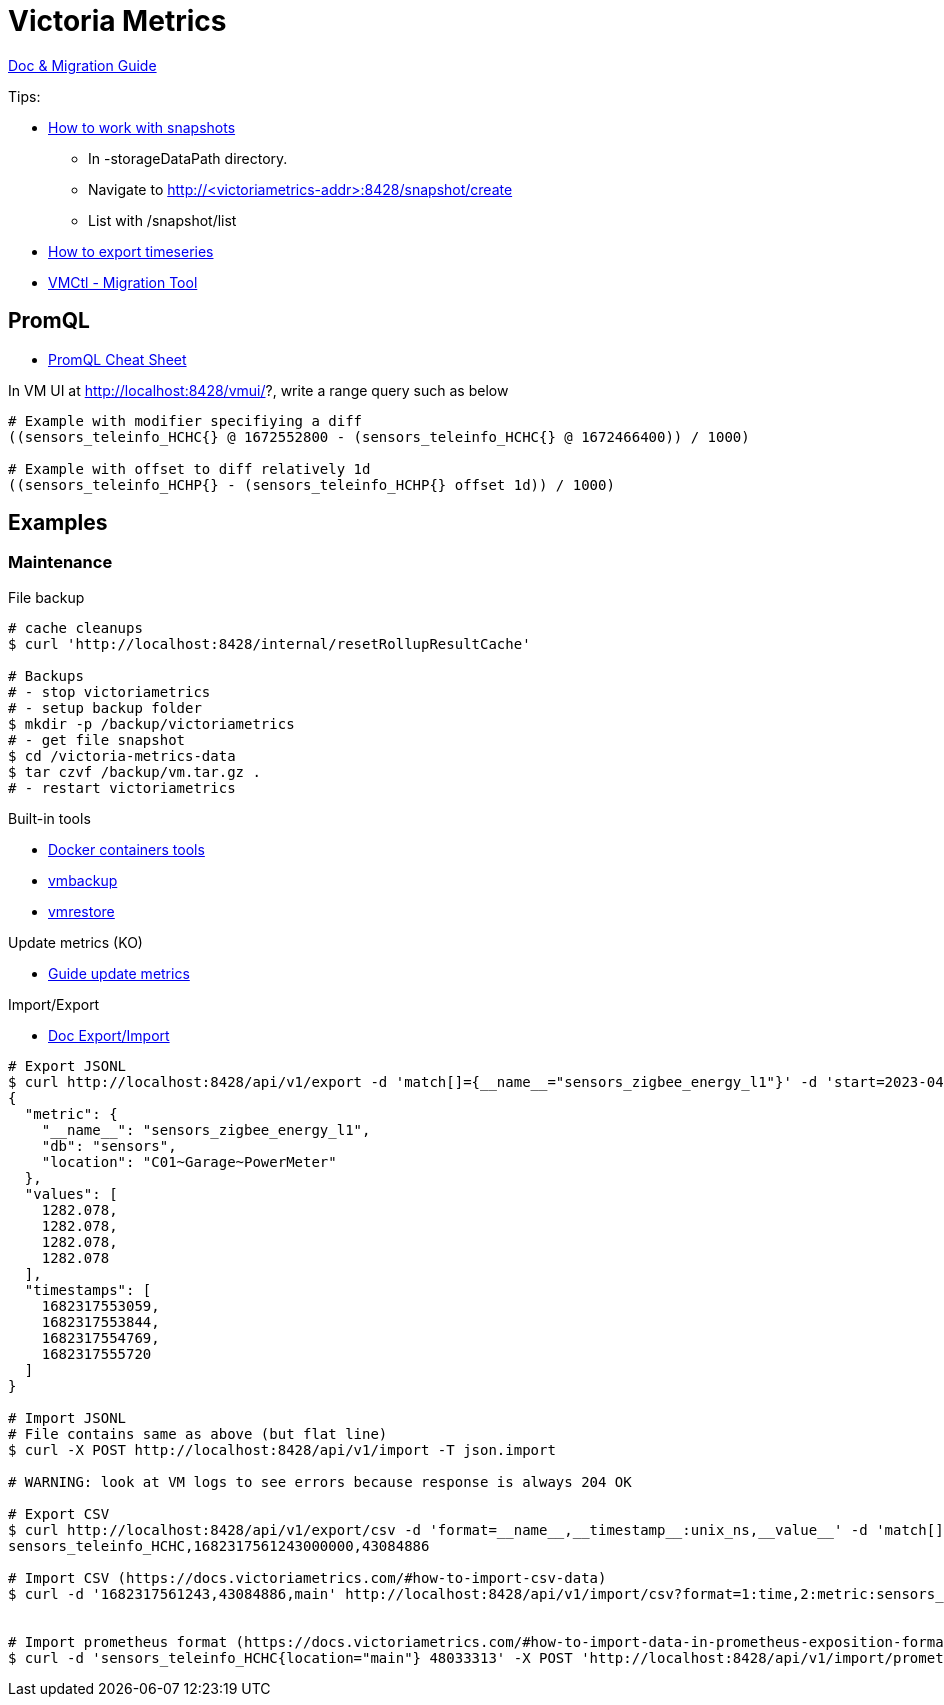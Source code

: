 = Victoria Metrics

link:https://docs.victoriametrics.com/Single-server-VictoriaMetrics.html[Doc & Migration Guide]

.Tips:
* link:https://docs.victoriametrics.com/Single-server-VictoriaMetrics.html#how-to-work-with-snapshots[How to work with snapshots]

- In -storageDataPath directory. 
- Navigate to http://<victoriametrics-addr>:8428/snapshot/create
- List with /snapshot/list

* link:https://docs.victoriametrics.com/Single-server-VictoriaMetrics.html#how-to-export-time-series[How to export timeseries]

* link:https://docs.victoriametrics.com/vmctl.html[VMCtl - Migration Tool]

== PromQL

* link:https://promlabs.com/promql-cheat-sheet/[PromQL Cheat Sheet]

.In VM UI at http://localhost:8428/vmui/?, write a range query such as below
[source,bash]
----
# Example with modifier specifiying a diff
((sensors_teleinfo_HCHC{} @ 1672552800 - (sensors_teleinfo_HCHC{} @ 1672466400)) / 1000)

# Example with offset to diff relatively 1d
((sensors_teleinfo_HCHP{} - (sensors_teleinfo_HCHP{} offset 1d)) / 1000)
----

== Examples

=== Maintenance

.File backup
[source,bash]
----
# cache cleanups
$ curl 'http://localhost:8428/internal/resetRollupResultCache'

# Backups
# - stop victoriametrics
# - setup backup folder
$ mkdir -p /backup/victoriametrics
# - get file snapshot
$ cd /victoria-metrics-data
$ tar czvf /backup/vm.tar.gz .
# - restart victoriametrics
----

.Built-in tools
* link:https://hub.docker.com/u/victoriametrics[Docker containers tools]
* link:https://github.com/VictoriaMetrics/VictoriaMetrics/blob/master/app/vmbackup/README.md[vmbackup]
* link:https://github.com/VictoriaMetrics/VictoriaMetrics/blob/master/app/vmrestore/README.md[vmrestore]

.Update metrics (KO)
* link:https://docs.victoriametrics.com/guides/guide-delete-or-replace-metrics.html#how-to-delete-metrics[Guide update metrics]

.Import/Export
* link:https://docs.victoriametrics.com/#how-to-import-data-in-json-line-format[Doc Export/Import]

[source,bash]
----
# Export JSONL
$ curl http://localhost:8428/api/v1/export -d 'match[]={__name__="sensors_zigbee_energy_l1"}' -d 'start=2023-04-24T06:25:48' -d 'end=2023-04-24T06:26:07' | jq .
{
  "metric": {
    "__name__": "sensors_zigbee_energy_l1",
    "db": "sensors",
    "location": "C01~Garage~PowerMeter"
  },
  "values": [
    1282.078,
    1282.078,
    1282.078,
    1282.078
  ],
  "timestamps": [
    1682317553059,
    1682317553844,
    1682317554769,
    1682317555720
  ]
}

# Import JSONL
# File contains same as above (but flat line)
$ curl -X POST http://localhost:8428/api/v1/import -T json.import

# WARNING: look at VM logs to see errors because response is always 204 OK

# Export CSV
$ curl http://localhost:8428/api/v1/export/csv -d 'format=__name__,__timestamp__:unix_ns,__value__' -d 'match[]={__name__="sensors_teleinfo_HCHC"}' -d 'start=2023-04-24T06:25:48' -d 'end=2023-04-24T06:26:07'
sensors_teleinfo_HCHC,1682317561243000000,43084886

# Import CSV (https://docs.victoriametrics.com/#how-to-import-csv-data)
$ curl -d '1682317561243,43084886,main' http://localhost:8428/api/v1/import/csv?format=1:time,2:metric:sensors_teleinfo_HCHC,3:label:location


# Import prometheus format (https://docs.victoriametrics.com/#how-to-import-data-in-prometheus-exposition-format)
$ curl -d 'sensors_teleinfo_HCHC{location="main"} 48033313' -X POST 'http://localhost:8428/api/v1/import/prometheus?timestamp=1668088800000'
----






